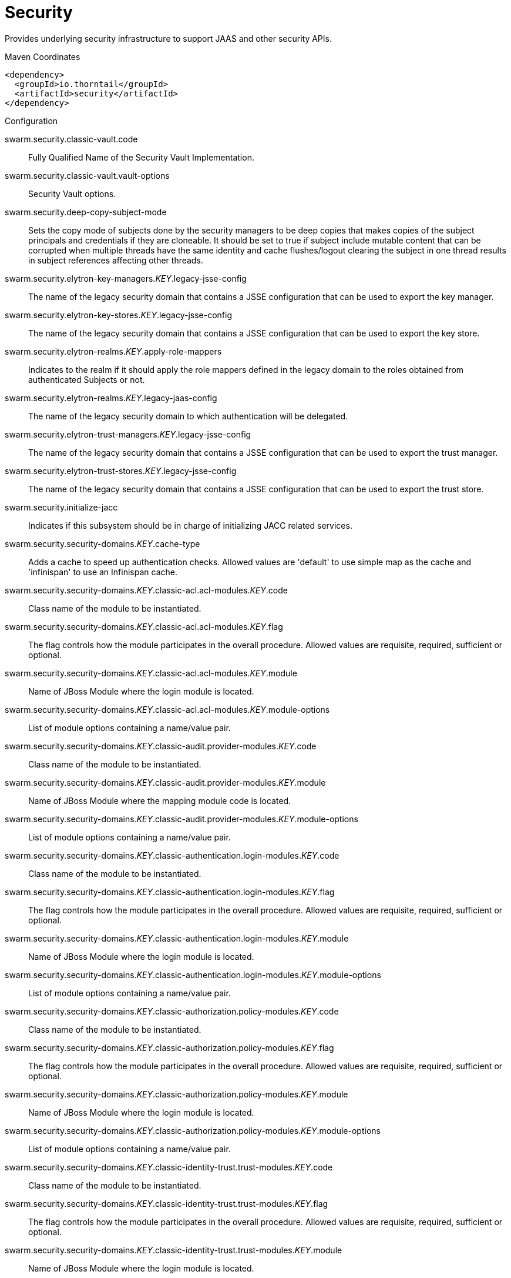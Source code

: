 = Security

Provides underlying security infrastructure to support JAAS
and other security APIs.


.Maven Coordinates
[source,xml]
----
<dependency>
  <groupId>io.thorntail</groupId>
  <artifactId>security</artifactId>
</dependency>
----

.Configuration

swarm.security.classic-vault.code:: 
Fully Qualified Name of the Security Vault Implementation.

swarm.security.classic-vault.vault-options:: 
Security Vault options.

swarm.security.deep-copy-subject-mode:: 
Sets the copy mode of subjects done by the security managers to be deep copies that makes copies of the subject principals and credentials if they are cloneable. It should be set to true if subject include mutable content that can be corrupted when multiple threads have the same identity and cache flushes/logout clearing the subject in one thread results in subject references affecting other threads.

swarm.security.elytron-key-managers._KEY_.legacy-jsse-config:: 
The name of the legacy security domain that contains a JSSE configuration that can be used to export the key manager.

swarm.security.elytron-key-stores._KEY_.legacy-jsse-config:: 
The name of the legacy security domain that contains a JSSE configuration that can be used to export the key store.

swarm.security.elytron-realms._KEY_.apply-role-mappers:: 
Indicates to the realm if it should apply the role mappers defined in the legacy domain to the roles obtained from authenticated Subjects or not.

swarm.security.elytron-realms._KEY_.legacy-jaas-config:: 
The name of the legacy security domain to which authentication will be delegated.

swarm.security.elytron-trust-managers._KEY_.legacy-jsse-config:: 
The name of the legacy security domain that contains a JSSE configuration that can be used to export the trust manager.

swarm.security.elytron-trust-stores._KEY_.legacy-jsse-config:: 
The name of the legacy security domain that contains a JSSE configuration that can be used to export the trust store.

swarm.security.initialize-jacc:: 
Indicates if this subsystem should be in charge of initializing JACC related services.

swarm.security.security-domains._KEY_.cache-type:: 
Adds a cache to speed up authentication checks. Allowed values are 'default' to use simple map as the cache and 'infinispan' to use an Infinispan cache.

swarm.security.security-domains._KEY_.classic-acl.acl-modules._KEY_.code:: 
Class name of the module to be instantiated.

swarm.security.security-domains._KEY_.classic-acl.acl-modules._KEY_.flag:: 
The flag controls how the module participates in the overall procedure. Allowed values are requisite, required, sufficient or optional.

swarm.security.security-domains._KEY_.classic-acl.acl-modules._KEY_.module:: 
Name of JBoss Module where the login module is located.

swarm.security.security-domains._KEY_.classic-acl.acl-modules._KEY_.module-options:: 
List of module options containing a name/value pair.

swarm.security.security-domains._KEY_.classic-audit.provider-modules._KEY_.code:: 
Class name of the module to be instantiated.

swarm.security.security-domains._KEY_.classic-audit.provider-modules._KEY_.module:: 
Name of JBoss Module where the mapping module code is located.

swarm.security.security-domains._KEY_.classic-audit.provider-modules._KEY_.module-options:: 
List of module options containing a name/value pair.

swarm.security.security-domains._KEY_.classic-authentication.login-modules._KEY_.code:: 
Class name of the module to be instantiated.

swarm.security.security-domains._KEY_.classic-authentication.login-modules._KEY_.flag:: 
The flag controls how the module participates in the overall procedure. Allowed values are requisite, required, sufficient or optional.

swarm.security.security-domains._KEY_.classic-authentication.login-modules._KEY_.module:: 
Name of JBoss Module where the login module is located.

swarm.security.security-domains._KEY_.classic-authentication.login-modules._KEY_.module-options:: 
List of module options containing a name/value pair.

swarm.security.security-domains._KEY_.classic-authorization.policy-modules._KEY_.code:: 
Class name of the module to be instantiated.

swarm.security.security-domains._KEY_.classic-authorization.policy-modules._KEY_.flag:: 
The flag controls how the module participates in the overall procedure. Allowed values are requisite, required, sufficient or optional.

swarm.security.security-domains._KEY_.classic-authorization.policy-modules._KEY_.module:: 
Name of JBoss Module where the login module is located.

swarm.security.security-domains._KEY_.classic-authorization.policy-modules._KEY_.module-options:: 
List of module options containing a name/value pair.

swarm.security.security-domains._KEY_.classic-identity-trust.trust-modules._KEY_.code:: 
Class name of the module to be instantiated.

swarm.security.security-domains._KEY_.classic-identity-trust.trust-modules._KEY_.flag:: 
The flag controls how the module participates in the overall procedure. Allowed values are requisite, required, sufficient or optional.

swarm.security.security-domains._KEY_.classic-identity-trust.trust-modules._KEY_.module:: 
Name of JBoss Module where the login module is located.

swarm.security.security-domains._KEY_.classic-identity-trust.trust-modules._KEY_.module-options:: 
List of module options containing a name/value pair.

swarm.security.security-domains._KEY_.classic-jsse.additional-properties:: 
Additional properties that may be necessary to configure JSSE.

swarm.security.security-domains._KEY_.classic-jsse.cipher-suites:: 
Comma separated list of cipher suites to enable on SSLSockets.

swarm.security.security-domains._KEY_.classic-jsse.client-alias:: 
Preferred alias to use when the KeyManager chooses the client alias.

swarm.security.security-domains._KEY_.classic-jsse.client-auth:: 
Boolean attribute to indicate if client's certificates should also be authenticated on the server side.

swarm.security.security-domains._KEY_.classic-jsse.key-manager:: 
JSEE Key Manager factory

swarm.security.security-domains._KEY_.classic-jsse.keystore:: 
Configures a JSSE key store

swarm.security.security-domains._KEY_.classic-jsse.protocols:: 
Comma separated list of protocols to enable on SSLSockets.

swarm.security.security-domains._KEY_.classic-jsse.server-alias:: 
Preferred alias to use when the KeyManager chooses the server alias.

swarm.security.security-domains._KEY_.classic-jsse.service-auth-token:: 
Token to retrieve PrivateKeys from the KeyStore.

swarm.security.security-domains._KEY_.classic-jsse.trust-manager:: 
JSEE Trust Manager factory

swarm.security.security-domains._KEY_.classic-jsse.truststore:: 
Configures a JSSE trust store

swarm.security.security-domains._KEY_.classic-mapping.mapping-modules._KEY_.code:: 
Class name of the module to be instantiated.

swarm.security.security-domains._KEY_.classic-mapping.mapping-modules._KEY_.module:: 
Name of JBoss Module where the mapping module code is located.

swarm.security.security-domains._KEY_.classic-mapping.mapping-modules._KEY_.module-options:: 
List of module options containing a name/value pair.

swarm.security.security-domains._KEY_.classic-mapping.mapping-modules._KEY_.type:: 
Type of mapping this module performs. Allowed values are principal, role, attribute or credential..

swarm.security.security-domains._KEY_.jaspi-authentication.auth-modules._KEY_.code:: 
Class name of the module to be instantiated.

swarm.security.security-domains._KEY_.jaspi-authentication.auth-modules._KEY_.flag:: 
The flag controls how the module participates in the overall procedure. Allowed values are requisite, required, sufficient or optional.

swarm.security.security-domains._KEY_.jaspi-authentication.auth-modules._KEY_.login-module-stack-ref:: 
Reference to a login module stack name previously configured in the same security domain.

swarm.security.security-domains._KEY_.jaspi-authentication.auth-modules._KEY_.module:: 
Name of JBoss Module where the mapping module code is located.

swarm.security.security-domains._KEY_.jaspi-authentication.auth-modules._KEY_.module-options:: 
List of module options containing a name/value pair.

swarm.security.security-domains._KEY_.jaspi-authentication.login-module-stacks._KEY_.login-modules._KEY_.code:: 
Class name of the module to be instantiated.

swarm.security.security-domains._KEY_.jaspi-authentication.login-module-stacks._KEY_.login-modules._KEY_.flag:: 
The flag controls how the module participates in the overall procedure. Allowed values are requisite, required, sufficient or optional.

swarm.security.security-domains._KEY_.jaspi-authentication.login-module-stacks._KEY_.login-modules._KEY_.module:: 
Name of JBoss Module where the login module is located.

swarm.security.security-domains._KEY_.jaspi-authentication.login-module-stacks._KEY_.login-modules._KEY_.module-options:: 
List of module options containing a name/value pair.


